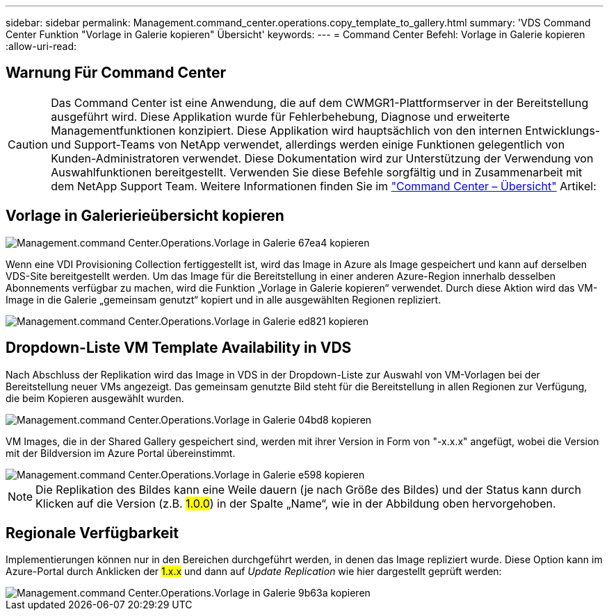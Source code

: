 ---
sidebar: sidebar 
permalink: Management.command_center.operations.copy_template_to_gallery.html 
summary: 'VDS Command Center Funktion "Vorlage in Galerie kopieren" Übersicht' 
keywords:  
---
= Command Center Befehl: Vorlage in Galerie kopieren
:allow-uri-read: 




== Warnung Für Command Center


CAUTION: Das Command Center ist eine Anwendung, die auf dem CWMGR1-Plattformserver in der Bereitstellung ausgeführt wird. Diese Applikation wurde für Fehlerbehebung, Diagnose und erweiterte Managementfunktionen konzipiert. Diese Applikation wird hauptsächlich von den internen Entwicklungs- und Support-Teams von NetApp verwendet, allerdings werden einige Funktionen gelegentlich von Kunden-Administratoren verwendet. Diese Dokumentation wird zur Unterstützung der Verwendung von Auswahlfunktionen bereitgestellt. Verwenden Sie diese Befehle sorgfältig und in Zusammenarbeit mit dem NetApp Support Team. Weitere Informationen finden Sie im link:Management.command_center.overview.html["Command Center – Übersicht"] Artikel:



== Vorlage in Galerierieübersicht kopieren

image::Management.command_center.operations.copy_template_to_gallery-67ea4.png[Management.command Center.Operations.Vorlage in Galerie 67ea4 kopieren]

Wenn eine VDI Provisioning Collection fertiggestellt ist, wird das Image in Azure als Image gespeichert und kann auf derselben VDS-Site bereitgestellt werden. Um das Image für die Bereitstellung in einer anderen Azure-Region innerhalb desselben Abonnements verfügbar zu machen, wird die Funktion „Vorlage in Galerie kopieren“ verwendet. Durch diese Aktion wird das VM-Image in die Galerie „gemeinsam genutzt“ kopiert und in alle ausgewählten Regionen repliziert.

image::Management.command_center.operations.copy_template_to_gallery-ed821.png[Management.command Center.Operations.Vorlage in Galerie ed821 kopieren]



== Dropdown-Liste VM Template Availability in VDS

Nach Abschluss der Replikation wird das Image in VDS in der Dropdown-Liste zur Auswahl von VM-Vorlagen bei der Bereitstellung neuer VMs angezeigt. Das gemeinsam genutzte Bild steht für die Bereitstellung in allen Regionen zur Verfügung, die beim Kopieren ausgewählt wurden.

image::Management.command_center.operations.copy_template_to_gallery-04bd8.png[Management.command Center.Operations.Vorlage in Galerie 04bd8 kopieren]

VM Images, die in der Shared Gallery gespeichert sind, werden mit ihrer Version in Form von "-x.x.x" angefügt, wobei die Version mit der Bildversion im Azure Portal übereinstimmt.

image::Management.command_center.operations.copy_template_to_gallery-ee598.png[Management.command Center.Operations.Vorlage in Galerie e598 kopieren]


NOTE: Die Replikation des Bildes kann eine Weile dauern (je nach Größe des Bildes) und der Status kann durch Klicken auf die Version (z.B. #1.0.0#) in der Spalte „Name“, wie in der Abbildung oben hervorgehoben.



== Regionale Verfügbarkeit

Implementierungen können nur in den Bereichen durchgeführt werden, in denen das Image repliziert wurde. Diese Option kann im Azure-Portal durch Anklicken der #1.x.x# und dann auf _Update Replication_ wie hier dargestellt geprüft werden:

image::Management.command_center.operations.copy_template_to_gallery-9b63a.png[Management.command Center.Operations.Vorlage in Galerie 9b63a kopieren]

